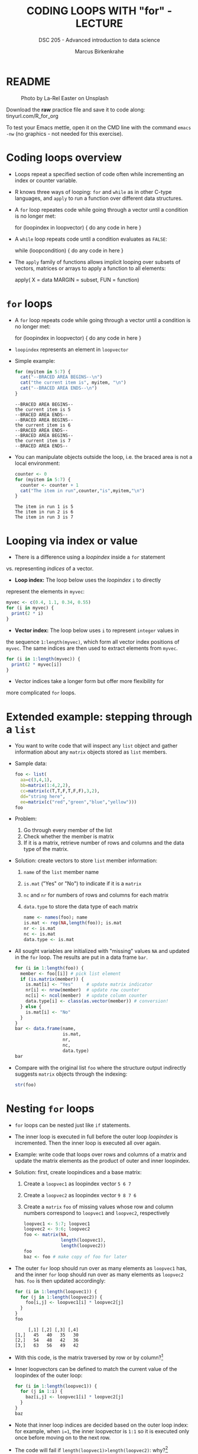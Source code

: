 #+TITLE: CODING LOOPS WITH "for" - LECTURE
#+AUTHOR: Marcus Birkenkrahe
#+SUBTITLE: DSC 205 - Advanced introduction to data science
#+STARTUP: overview hideblocks indent inlineimages
#+OPTIONS: toc:nil num:nil ^:nil
#+PROPERTY: header-args:R :session *R* :results output :exports both :noweb yes
#+attr_html: :width 300px
* README
#+attr_html: :width 300px
#+caption: Photo by La-Rel Easter on Unsplash
[[../img/5_loop.jpg]]

Download the *raw* practice file and save it to code along:
tinyurl.com/R_for_org

To test your Emacs mettle, open it on the CMD line with the command
~emacs -nw~ (no graphics - not needed for this exercise).

* Coding loops overview

- Loops repeat a specified section of code often while incrementing an
  index or counter variable.

- R knows three ways of looping: ~for~ and ~while~ as in other C-type
  languages, and ~apply~ to run a function over different data
  structures.

- A ~for~ loop repeates code while going through a vector until a
  condition is no longer met:
  #+begin_example R
  for (loopindex in loopvector) {
    do any code in here
  }
  #+end_example

- A ~while~ loop repeats code until a condition evaluates as ~FALSE~:
  #+begin_example R
  while (loopcondition) {
    do any code in here
  }
  #+end_example

- The ~apply~ family of functions allows implicit looping over subsets
  of vectors, matrices or arrays to apply a function to all elements:
  #+begin_example R
    apply( X = data
           MARGIN = subset,
           FUN = function)
  #+end_example

* ~for~ loops

  - A ~for~ loop repeats code while going through a vector until a
    condition is no longer met:
    #+begin_example R
    for (loopindex in loopvector) {
      do any code in here
    }
    #+end_example

  - ~loopindex~ represents an element in ~loopvector~

  - Simple example:
    #+begin_src R
      for (myitem in 5:7) {
        cat("--BRACED AREA BEGINS--\n")
        cat("the current item is", myitem, "\n")
        cat("--BRACED AREA ENDS--\n")
      }
    #+end_src

    #+RESULTS:
    : --BRACED AREA BEGINS--
    : the current item is 5 
    : --BRACED AREA ENDS--
    : --BRACED AREA BEGINS--
    : the current item is 6 
    : --BRACED AREA ENDS--
    : --BRACED AREA BEGINS--
    : the current item is 7 
    : --BRACED AREA ENDS--

  - You can manipulate objects outside the loop, i.e. the braced area
    is not a local environment:
    #+begin_src R
      counter <- 0
      for (myitem in 5:7) {
        counter <- counter + 1
        cat("The item in run",counter,"is",myitem,"\n")
      }
    #+end_src

    #+RESULTS:
    : The item in run 1 is 5 
    : The item in run 2 is 6 
    : The item in run 3 is 7

* Looping via index or value

- There is a difference using a /loopindex/ inside a ~for~ statement
vs. representing /indices/ of a vector.

- *Loop index:* The loop below uses the /loopindex/ ~i~ to directly
represent the elements in ~myvec~:
#+begin_src R
  myvec <- c(0.4, 1.1, 0.34, 0.55)
  for (i in myvec) {
    print(2 * i)
  }
#+end_src  

#+RESULTS:
: [1] 0.8
: [1] 2.2
: [1] 0.68
: [1] 1.1

- *Vector index:* The loop below uses ~i~ to represent ~integer~ values in
the sequence ~1:length(myvec)~, which form all vector index positions
of ~myvec~. The same indices are then used to extract elements from
~myvec~.
#+begin_src R
  for (i in 1:length(myvec)) {
    print(2 * myvec[i])
  }
#+end_src  

#+RESULTS:
: [1] 0.8
: [1] 2.2
: [1] 0.68
: [1] 1.1

- Vector indices take a longer form but offer more flexibility for
more complicated ~for~ loops.

* Extended example: stepping through a ~list~

  - You want to write code that will inspect any ~list~ object and gather
    information about any ~matrix~ objects stored as ~list~ members.

  - Sample data:
    #+begin_src R
      foo <- list(
        aa=c(3,4,1),
        bb=matrix(1:4,2,2),
        cc=matrix(c(T,T,F,T,F,F),3,2),
        dd="string here",
        ee=matrix(c("red","green","blue","yellow")))
      foo
    #+end_src

  - Problem:
    1) Go through every member of the list
    2) Check whether the member is matrix
    3) If it is a matrix, retrieve number of rows and columns and the
       data type of the matrix.

  - Solution: create vectors to store ~list~ member information:
    1) ~name~ of the ~list~ member name
    2) ~is.mat~ ("Yes" or "No") to indicate if it is a ~matrix~
    3) ~nc~ and ~nr~ for numbers of rows and columns for each matrix
    4) ~data.type~ to store the data type of each matrix
    #+begin_src R
      name <- names(foo); name
      is.mat <- rep(NA,length(foo)); is.mat
      nr <- is.mat
      nc <- is.mat
      data.type <- is.mat
    #+end_src

  - All sought variables are initialized with "missing" values ~NA~ and
    updated in the ~for~ loop. The results are put in a data frame ~bar~.
    #+begin_src R
      for (i in 1:length(foo)) {
        member <- foo[[i]] # pick list element
        if (is.matrix(member)) {
          is.mat[i] <- "Yes"     # update matrix indicator
          nr[i] <- nrow(member)  # update row counter
          nc[i] <- ncol(member)  # update column counter
          data.type[i] <- class(as.vector(member)) # conversion!
        } else {
          is.mat[i] <- "No"
        }
      }
      bar <- data.frame(name,
                        is.mat,
                        nr,
                        nc,
                        data.type)
      bar
    #+end_src

  - Compare with the original list ~foo~ where the structure output
    indirectly suggests ~matrix~ objects through the indexing:
    #+begin_src R
    str(foo)
  #+end_src
  
* Nesting ~for~ loops

- ~for~ loops can be nested just like ~if~ statements.

- The inner loop is executed in full before the outer loop /loopindex/
  is incremented. Then the inner loop is executed all over again.

- Example: write code that loops over rows and columns of a matrix and
  update the matrix elements as the product of outer and inner
  loopindex.

- Solution: first, create loopindices and a base matrix:
  1) Create a ~loopvec1~ as loopindex vector ~5 6 7~
  2) Create a ~loopvec2~ as loopindex vector ~9 8 7 6~
  3) Create a ~matrix~ ~foo~ of missing values whose row and column
     numbers correspond to ~loopvec1~ and ~loopvec2~, respectively
  #+begin_src R
    loopvec1 <- 5:7; loopvec1
    loopvec2 <- 9:6; loopvec2
    foo <- matrix(NA,
                  length(loopvec1),
                  length(loopvec2))
    foo
    baz <- foo # make copy of foo for later
  #+end_src

- The outer ~for~ loop should run over as many elements as ~loopvec1~ has,
  and the inner ~for~ loop should run over as many elements as ~loopvec2~
  has. ~foo~ is then updated accordingly:
  #+begin_src R
    for (i in 1:length(loopvec1)) {
      for (j in 1:length(loopvec2)) {
        foo[i,j] <- loopvec1[i] * loopvec2[j]
      }
    }
    foo
  #+end_src

  #+RESULTS:
  :      [,1] [,2] [,3] [,4]
  : [1,]   45   40   35   30
  : [2,]   54   48   42   36
  : [3,]   63   56   49   42
  
- With this code, is the matrix traversed by row or by column?[fn:1]

- Inner loopvectors can be defined to match the current value of the
  loopindex of the outer loop:
  #+begin_src R
    for (i in 1:length(loopvec1)) {
      for (j in 1:i) {
        baz[i,j] <- loopvec1[i] * loopvec2[j]
      }
    }
    baz
  #+end_src

- Note that inner loop indices are decided based on the outer loop
  index: for example, when ~i=1~, the inner loopvector is ~1:1~ so it is
  executed only once before moving on to the next row.

- The code will fail if ~length(loopvec1)>length(loopvec2)~: why?[fn:2]
  #+begin_src R
    loopvec1 <- 1:4
    loopvec2 <- 9:7
    qux <- matrix(NA,length(loopvec1),length(loopvec2)); foo
    for (i in 1:length(loopvec1)) {
      for (j in 1:i) {
        qux[i,j] <- loopvec1[i] * loopvec2[j]
      }
    }
  #+end_src

* TODO Exercises
#+attr_latex: :width 400px
[[../img/exercise.jpg]]

Download the *raw* exercise file [[https://github.com/birkenkrahe/ds2/tree/main/org][from GitHub]] and save it as
~5_loop_for_exercise.org~. When done, upload the file to Canvas.

* Glossary

| TERM          | MEANING                                   |
|---------------+-------------------------------------------|
| ~for (i in X)~  | loop over index ~i~                         |
| ~X~             | loop index or vector index                |
| ~{..}~          | loop body                                 |
| Nesting loop  | inner loop inside outer loop              |
| Loop by value | condition computed directly, e.g. ~1:10~    |
| Loop by index | condition from vector, e.g. ~1:length(vec)~ |

* References

- Davies, T.D. (2016). The Book of R. NoStarch Press.

* Footnotes
[fn:2] Because the inner loopvector ~1:i~ will exceed the number of
elements of ~loopvec2~ - "subscript out of bounds".

[fn:1] By column - in the example, the sequence of matrix elements
filled is: ~foo[1,1]~, ~foo[1,2]~, ~foo[1,3]~, ~foo[2,1]~ etc.
